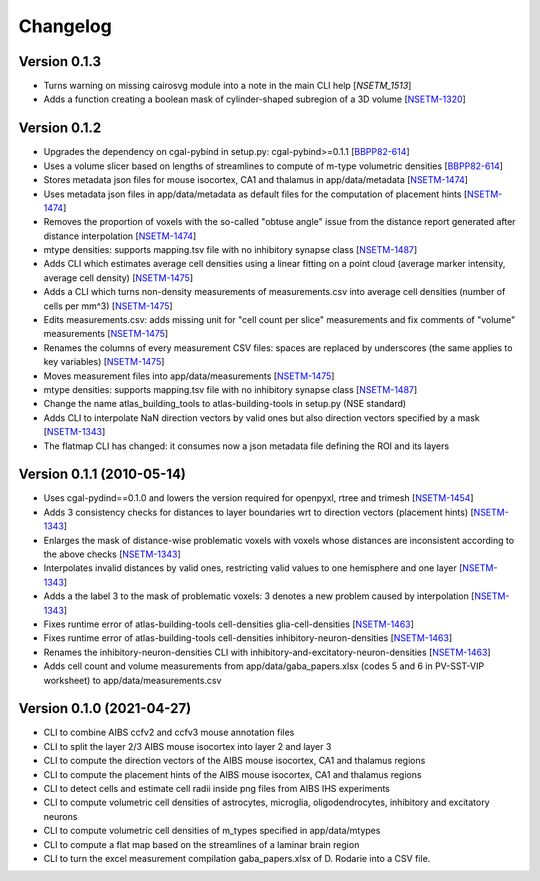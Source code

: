 Changelog
=========

Version 0.1.3
--------------
- Turns warning on missing cairosvg module into a note in the main CLI help [`NSETM_1513`] 
- Adds a function creating a boolean mask of cylinder-shaped subregion of a 3D volume [`NSETM-1320`_]


Version 0.1.2
--------------
- Upgrades the dependency on cgal-pybind in setup.py: cgal-pybind>=0.1.1 [`BBPP82-614`_]
- Uses a volume slicer based on lengths of streamlines to compute of m-type volumetric densities [`BBPP82-614`_]
- Stores metadata json files for mouse isocortex, CA1 and thalamus in app/data/metadata [`NSETM-1474`_]
- Uses metadata json files in app/data/metadata as default files for the computation of placement hints [`NSETM-1474`_]
- Removes the proportion of voxels with the so-called "obtuse angle" issue from the distance report generated after distance interpolation [`NSETM-1474`_]
- mtype densities: supports mapping.tsv file with no inhibitory synapse class [`NSETM-1487`_]
- Adds CLI which estimates average cell densities using a linear fitting on a point cloud (average marker intensity, average cell density) [`NSETM-1475`_]
- Adds a CLI which turns non-density measurements of measurements.csv into average cell densities (number of cells per mm^3) [`NSETM-1475`_]
- Edits measurements.csv: adds missing unit for "cell count per slice" measurements and fix comments of "volume" measurements [`NSETM-1475`_]
- Renames the columns of every measurement CSV files: spaces are replaced by underscores (the same applies to key variables) [`NSETM-1475`_]
- Moves measurement files into app/data/measurements [`NSETM-1475`_]
- mtype densities: supports mapping.tsv file with no inhibitory synapse class [`NSETM-1487`_]
- Change the name atlas_building_tools to atlas-building-tools in setup.py (NSE standard)
- Adds CLI to interpolate NaN direction vectors by valid ones but also direction vectors specified by a mask [`NSETM-1343`_]
- The flatmap CLI has changed: it consumes now a json metadata file defining the ROI and its layers


Version 0.1.1 (2010-05-14)
--------------------------

- Uses cgal-pydind==0.1.0 and lowers the version required for openpyxl, rtree and trimesh [`NSETM-1454`_]
- Adds 3 consistency checks for distances to layer boundaries wrt to direction vectors (placement hints) [`NSETM-1343`_]
- Enlarges the mask of distance-wise problematic voxels with voxels whose distances are inconsistent according to the above checks [`NSETM-1343`_]
- Interpolates invalid distances by valid ones, restricting valid values to one hemisphere and one layer [`NSETM-1343`_]
- Adds a the label 3 to the mask of problematic voxels: 3 denotes a new problem caused by interpolation [`NSETM-1343`_]
- Fixes runtime error of atlas-building-tools cell-densities glia-cell-densities [`NSETM-1463`_]
- Fixes runtime error of atlas-building-tools cell-densities inhibitory-neuron-densities [`NSETM-1463`_]
- Renames the inhibitory-neuron-densities CLI with inhibitory-and-excitatory-neuron-densities [`NSETM-1463`_]
- Adds cell count and volume measurements from app/data/gaba_papers.xlsx (codes 5 and 6 in PV-SST-VIP worksheet) to app/data/measurements.csv

Version 0.1.0 (2021-04-27)
--------------------------
- CLI to combine AIBS ccfv2 and ccfv3 mouse annotation files
- CLI to split the layer 2/3 AIBS mouse isocortex into layer 2 and layer 3
- CLI to compute the direction vectors of the AIBS mouse isocortex, CA1 and thalamus regions
- CLI to compute the placement hints of the AIBS mouse isocortex, CA1 and thalamus regions
- CLI to detect cells and estimate cell radii inside png files from AIBS IHS experiments
- CLI to compute volumetric cell densities of astrocytes, microglia, oligodendrocytes, inhibitory and excitatory neurons
- CLI to compute volumetric cell densities of m_types specified in app/data/mtypes
- CLI to compute a flat map based on the streamlines of a laminar brain region
- CLI to turn the excel measurement compilation gaba_papers.xlsx of D. Rodarie into a CSV file.


.. _`NSETM-1513`: https://bbpteam.epfl.ch/project/issues/browse/NSETM-1513
.. _`NSETM-1320`: https://bbpteam.epfl.ch/project/issues/browse/NSETM-1320
.. _`BBPP82-614`: https://bbpteam.epfl.ch/project/issues/browse/BBPP82-614
.. _`NSETM-1487`: https://bbpteam.epfl.ch/project/issues/browse/NSETM-1487
.. _`NSETM-1475`: https://bbpteam.epfl.ch/project/issues/browse/NSETM-1475
.. _`NSETM-1474`: https://bbpteam.epfl.ch/project/issues/browse/NSETM-1474
.. _`NSETM-1454`: https://bbpteam.epfl.ch/project/issues/browse/NSETM-1354
.. _`NSETM-1343`: https://bbpteam.epfl.ch/project/issues/browse/NSETM-1343
.. _`NSETM-1463`: https://bbpteam.epfl.ch/project/issues/browse/NSETM-1463
